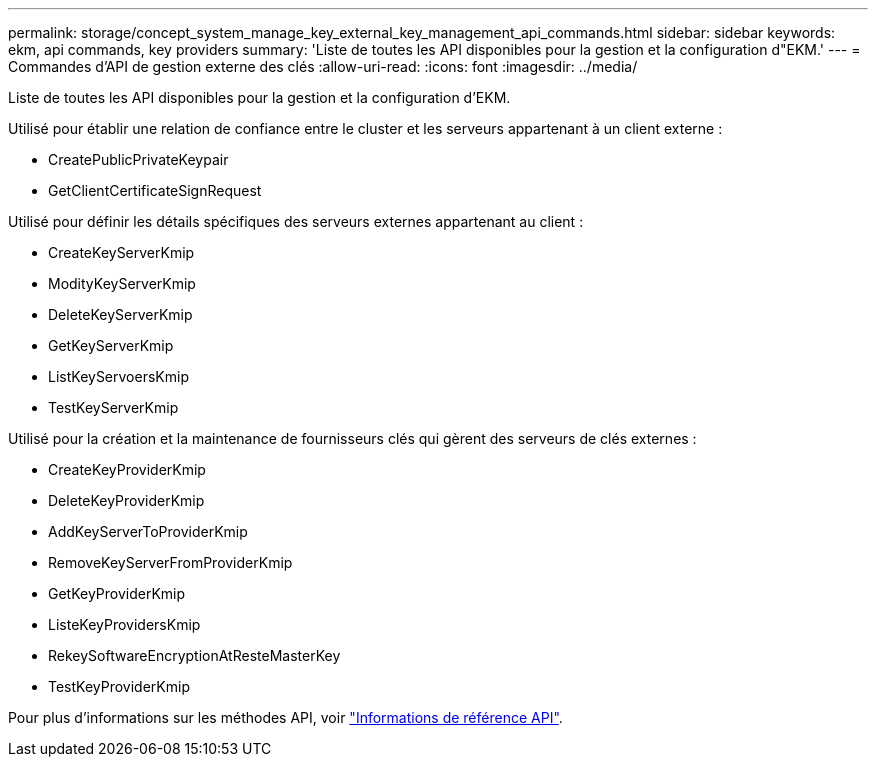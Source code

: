 ---
permalink: storage/concept_system_manage_key_external_key_management_api_commands.html 
sidebar: sidebar 
keywords: ekm, api commands, key providers 
summary: 'Liste de toutes les API disponibles pour la gestion et la configuration d"EKM.' 
---
= Commandes d'API de gestion externe des clés
:allow-uri-read: 
:icons: font
:imagesdir: ../media/


[role="lead"]
Liste de toutes les API disponibles pour la gestion et la configuration d'EKM.

Utilisé pour établir une relation de confiance entre le cluster et les serveurs appartenant à un client externe :

* CreatePublicPrivateKeypair
* GetClientCertificateSignRequest


Utilisé pour définir les détails spécifiques des serveurs externes appartenant au client :

* CreateKeyServerKmip
* ModityKeyServerKmip
* DeleteKeyServerKmip
* GetKeyServerKmip
* ListKeyServoersKmip
* TestKeyServerKmip


Utilisé pour la création et la maintenance de fournisseurs clés qui gèrent des serveurs de clés externes :

* CreateKeyProviderKmip
* DeleteKeyProviderKmip
* AddKeyServerToProviderKmip
* RemoveKeyServerFromProviderKmip
* GetKeyProviderKmip
* ListeKeyProvidersKmip
* RekeySoftwareEncryptionAtResteMasterKey
* TestKeyProviderKmip


Pour plus d'informations sur les méthodes API, voir link:../api/index.html["Informations de référence API"].
